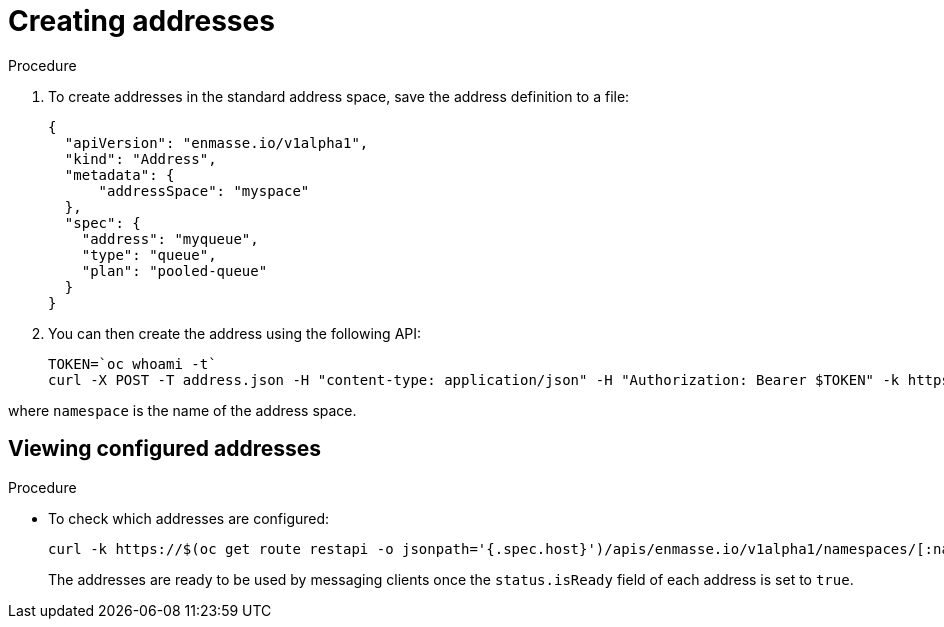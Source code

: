 // Module included in the following assemblies:
//
// assembly-configure-address-spaces-addresses-restapi.adoc

[id='create-address-restapi-{context}']
= Creating addresses

.Procedure

. To create addresses in the standard address space, save the address definition to a file:
+
[source,json,options="nowrap"]
----
{
  "apiVersion": "enmasse.io/v1alpha1",
  "kind": "Address",
  "metadata": {
      "addressSpace": "myspace"
  },
  "spec": {
    "address": "myqueue",
    "type": "queue",
    "plan": "pooled-queue"
  }
}
----

. You can then create the address using the following API:
+
[source,bash,options="nowrap"]
----
TOKEN=`oc whoami -t`
curl -X POST -T address.json -H "content-type: application/json" -H "Authorization: Bearer $TOKEN" -k https://$(oc get route restapi -o jsonpath='{.spec.host}')/apis/enmasse.io/v1alpha1/namespaces/[:namespace]/addressspaces/myspace/addresses
----

where `namespace` is the name of the address space.

== Viewing configured addresses

.Procedure 

* To check which addresses are configured:
+
[source,bash,options="nowrap"]
----
curl -k https://$(oc get route restapi -o jsonpath='{.spec.host}')/apis/enmasse.io/v1alpha1/namespaces/[:namespace]/addressspaces/myspace/addresses
----
+
The addresses are ready to be used by messaging clients once the `status.isReady` field of each
address is set to `true`.

